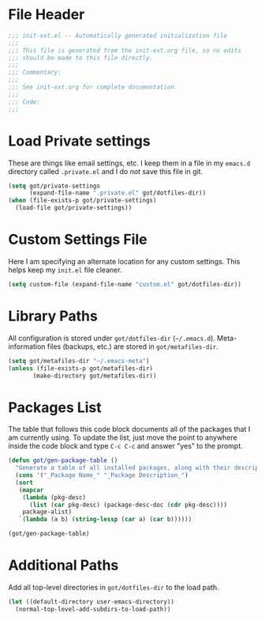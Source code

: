 * File Header
#+BEGIN_SRC emacs-lisp :padline no
  ;;; init-ext.el -- Automatically generated initialization file
  ;;;
  ;;; This file is generated from the init-ext.org file, so no edits
  ;;; should be made to this file directly.
  ;;;
  ;;; Commentary:
  ;;;
  ;;; See init-ext.org for complete documentation.
  ;;;
  ;;; Code:
  ;;;
  
#+END_SRC
* Load Private settings

These are things like email settings, etc.  I keep them in a file in my 
~emacs.d~ directory called ~.private.el~ and I do /not/ save this file in git.

#+BEGIN_SRC emacs-lisp
(setq got/private-settings
      (expand-file-name ".private.el" got/dotfiles-dir))
(when (file-exists-p got/private-settings)
  (load-file got/private-settings))
#+END_SRC
* Custom Settings File

Here I am specifying an alternate location for any custom settings.  This
helps keep my ~init.el~ file cleaner.

#+BEGIN_SRC emacs-lisp
(setq custom-file (expand-file-name "custom.el" got/dotfiles-dir))
#+END_SRC

* Library Paths

All configuration is stored under =got/dotfiles-dir= (=~/.emacs.d=).  
Meta-information files (backups, etc.) are stored in =got/metafiles-dir=.

#+BEGIN_SRC emacs-lisp
(setq got/metafiles-dir "~/.emacs-meta")
(unless (file-exists-p got/metafiles-dir)
       (make-directory got/metafiles-dir))
#+END_SRC

* Packages List

The table that follows this code block documents all of the packages
that I am currently using.  To update the list, just move the point
to anywhere inside the code block and type ~C-c C-c~ and answer "yes"
to the prompt.


#+BEGIN_SRC emacs-lisp :tangle no
  (defun got/gen-package-table ()
    "Generate a table of all installed packages, along with their descriptions"
    (cons '("_Package Name_" "_Package Description_")
    (sort
     (mapcar
      (lambda (pkg-desc)
        (list (car pkg-desc) (package-desc-doc (cdr pkg-desc))))
      package-alist)
     `(lambda (a b) (string-lessp (car a) (car b))))))
  
  (got/gen-package-table)
#+END_SRC

#+RESULTS:
| _Package Name_       | _Package Description_                                                              |
| bind-key             | A simple way to manage personal keybindings                                        |
| cask                 | Cask: Project management for Emacs package development                             |
| dash                 | A modern list library for Emacs                                                    |
| diminish             | Diminished modes are minor modes with no modeline display                          |
| drag-stuff           | Drag stuff (lines, words, region, etc...) around                                   |
| epl                  | Emacs Package Library                                                              |
| exec-path-from-shell | Get environment variables such as $PATH from the shell                             |
| expand-region        | Increase selected region by semantic units.                                        |
| f                    | Modern API for working with files and directories                                  |
| flycheck             | Modern on-the-fly syntax checking for GNU Emacs                                    |
| flycheck-cask        | Cask support in Flycheck                                                           |
| git-commit-mode      | Major mode for editing git commit messages                                         |
| git-rebase-mode      | Major mode for editing git rebase files                                            |
| htmlize              | Convert buffer text and decorations to HTML.                                       |
| idle-highlight-mode  | highlight the word the point is on                                                 |
| magit                | control Git from Emacs                                                             |
| multiple-cursors     | Multiple cursors for Emacs.                                                        |
| nyan-mode            | Nyan Cat shows position in current buffer in mode-line.                            |
| package-build        | Tools for assembling a package archive                                             |
| pallet               | A package management tool for Emacs, using Cask.                                   |
| pkg-info             | Information about packages                                                         |
| popwin               | Popup Window Manager.                                                              |
| prodigy              | Manage external services from within Emacs                                         |
| projectile           | Manage and navigate projects in Emacs easily                                       |
| s                    | The long lost Emacs string manipulation library.                                   |
| shut-up              | Shut up would you!                                                                 |
| smartparens          | Automatic insertion, wrapping and paredit-like navigation with user defined pairs. |
| smex                 | M-x interface with Ido-style fuzzy matching.                                       |
| use-package          | A use-package declaration for simplifying your .emacs                              |
| web-mode             | major mode for editing html templates                                              |
| yasnippet            | Yet another snippet extension for Emacs.                                           |

* Additional Paths

Add all top-level directories in =got/dotfiles-dir= to the load path.

#+BEGIN_SRC emacs-lisp
  (let ((default-directory user-emacs-directory))
    (normal-top-level-add-subdirs-to-load-path))
#+END_SRC




